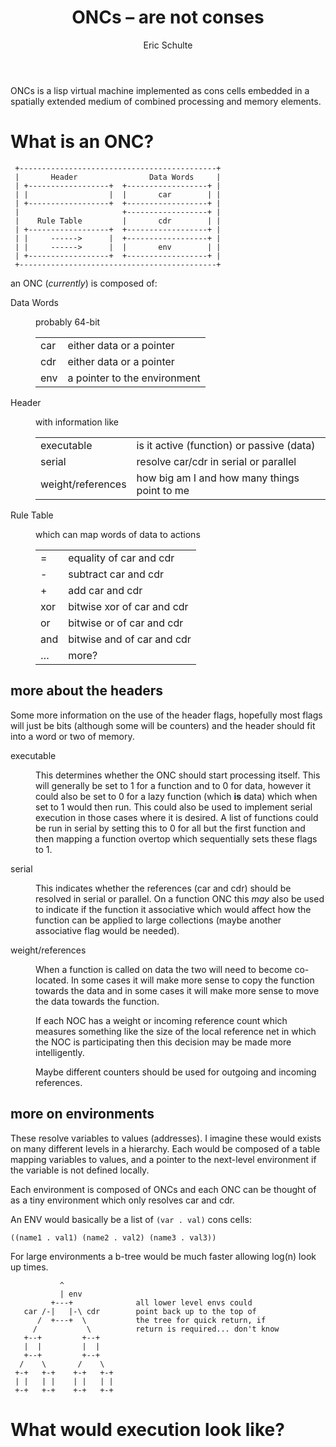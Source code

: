 # -*- org -*-
#+Title: ONCs -- are not conses
#+Author: Eric Schulte
#+License: GPLV3
#+Options: toc:nil ^:nil
#+Style: <style>pre{display:table-cell;} #content{max-width:1000px;margin:auto;}</style>

ONCs is a lisp virtual machine implemented as cons cells embedded in a
spatially extended medium of combined processing and memory elements.

* What is an ONC?
:  +--------------------------------------------+
:  |       Header                Data Words     |
:  | +------------------+  +------------------+ |
:  | |                  |  |       car        | |
:  | +------------------+  +------------------+ |
:  |                       +------------------+ |
:  |    Rule Table         |       cdr        | |
:  | +------------------+  +------------------+ |
:  | |     ------>      |  +------------------+ |
:  | |     ------>      |  |       env        | |
:  | +------------------+  +------------------+ |
:  +--------------------------------------------+

an ONC (/currently/) is composed of:
- Data Words :: probably 64-bit
  | car | either data or a pointer     |
  | cdr | either data or a pointer     |
  | env | a pointer to the environment |

- Header :: with information like
  | executable        | is it active (function) or passive (data)    |
  | serial            | resolve car/cdr in serial or parallel        |
  | weight/references | how big am I and how many things point to me |

- Rule Table :: which can map words of data to actions
  | =   | equality of car and cdr    |
  | -   | subtract car and cdr       |
  | +   | add car and cdr            |
  | xor | bitwise xor of car and cdr |
  | or  | bitwise or of car and cdr  |
  | and | bitwise and of car and cdr |
  | ... | more?                      |

** more about the headers
Some more information on the use of the header flags, hopefully most
flags will just be bits (although some will be counters) and the
header should fit into a word or two of memory.

- executable :: This determines whether the ONC should start
     processing itself.  This will generally be set to 1 for a
     function and to 0 for data, however it could also be set to 0 for
     a lazy function (which *is* data) which when set to 1 would then
     run.  This could also be used to implement serial execution in
     those cases where it is desired.  A list of functions could be
     run in serial by setting this to 0 for all but the first function
     and then mapping a function overtop which sequentially sets these
     flags to 1.

- serial :: This indicates whether the references (car and cdr) should
     be resolved in serial or parallel.  On a function ONC this /may/
     also be used to indicate if the function it associative which
     would affect how the function can be applied to large
     collections (maybe another associative flag would be needed).

- weight/references :: When a function is called on data the two will
     need to become co-located.  In some cases it will make more sense
     to copy the function towards the data and in some cases it will
     make more sense to move the data towards the function.

     If each NOC has a weight or incoming reference count which
     measures something like the size of the local reference net in
     which the NOC is participating then this decision may be made
     more intelligently.

     Maybe different counters should be used for outgoing and incoming
     references.

** more on environments
These resolve variables to values (addresses).  I imagine these would
exists on many different levels in a hierarchy.  Each would be
composed of a table mapping variables to values, and a pointer to the
next-level environment if the variable is not defined locally.

Each environment is composed of ONCs and each ONC can be thought of as
a tiny environment which only resolves car and cdr.

An ENV would basically be a list of =(var . val)= cons cells:
: ((name1 . val1) (name2 . val2) (name3 . val3))

For large environments a b-tree would be much faster allowing log(n)
look up times.
:            ^
:            | env
:          +---+              all lower level envs could
:    car /-|   |-\ cdr        point back up to the top of
:       /  +---+  \           the tree for quick return, if
:      /           \          return is required... don't know
:    +--+         +--+
:    |  |         |  |
:    +--+         +--+
:   /    \       /    \
:  +-+   +-+    +-+   +-+
:  | |   | |    | |   | |
:  +-+   +-+    +-+   +-+

* What would execution look like?
* COMMENT Publishing
This code is used to publish this page to the =cs.unm.edu= webserver.
#+begin_src emacs-lisp :results silent
  (setq oncs-dir (file-name-directory (or load-file-name buffer-file-name)))
  (unless (boundp 'org-publish-project-alist)
    (setq org-publish-project-alist nil))
  ;; the main html page
  (add-to-list 'org-publish-project-alist
               `("oncs-html"
                  :base-extension "org"
                  :base-directory ,oncs-dir
                  :publishing-directory "/ssh:eschulte@moons.cs.unm.edu:~/public_html/code/oncs/"
                  :publishing-function org-publish-org-to-html
                  :style "<style type=\"text/css\">\n <!--/*--><![CDATA[/*><!--*/
    .title  { text-align: center; }
    .todo   { color: red; }
    .done   { color: green; }
    .tag    { background-color: #add8e6; font-weight:normal }
    .timestamp { color: #bebebe; }
    .timestamp-kwd { color: #5f9ea0; }
    p.verse { margin-left: 3% }
    p { text-align: justify }
    pre {
      background: #232323;
      color: #e6e1dc;
      border: 1pt solid #AEBDCC;
      padding: 5pt;
      overflow: auto;
      display: table-cell;
    }
    table { border-collapse: collapse; }
    td, th { vertical-align: top; }
    dt { font-weight: bold; }
    div.figure { padding: 0.5em; }
    div.figure p { text-align: center; }
    .linenr { font-size:smaller }
    #content { max-width: 1000px; margin: auto; }
    #postamble { color: gray; padding-top: 2em; font-size: 0.75em; }
    /*]]>*/-->
  </style>"))
  ;; the contents of the base directory
  (add-to-list 'org-publish-project-alist
               `("oncs-data"
                 :base-directory ,oncs-dir
                 :include ("COPYING")
                 :base-extension "lisp"
                 :publishing-directory "/ssh:eschulte@moons.cs.unm.edu:~/public_html/code/oncs/"
                 :publishing-function org-publish-attachment))
  ;; a single combined project to publish both html and supporting materials
  (add-to-list 'org-publish-project-alist
               '("oncs" :components
                 ("oncs-html"
                  "oncs-data"
                  "oncs-evolution")))
#+end_src
